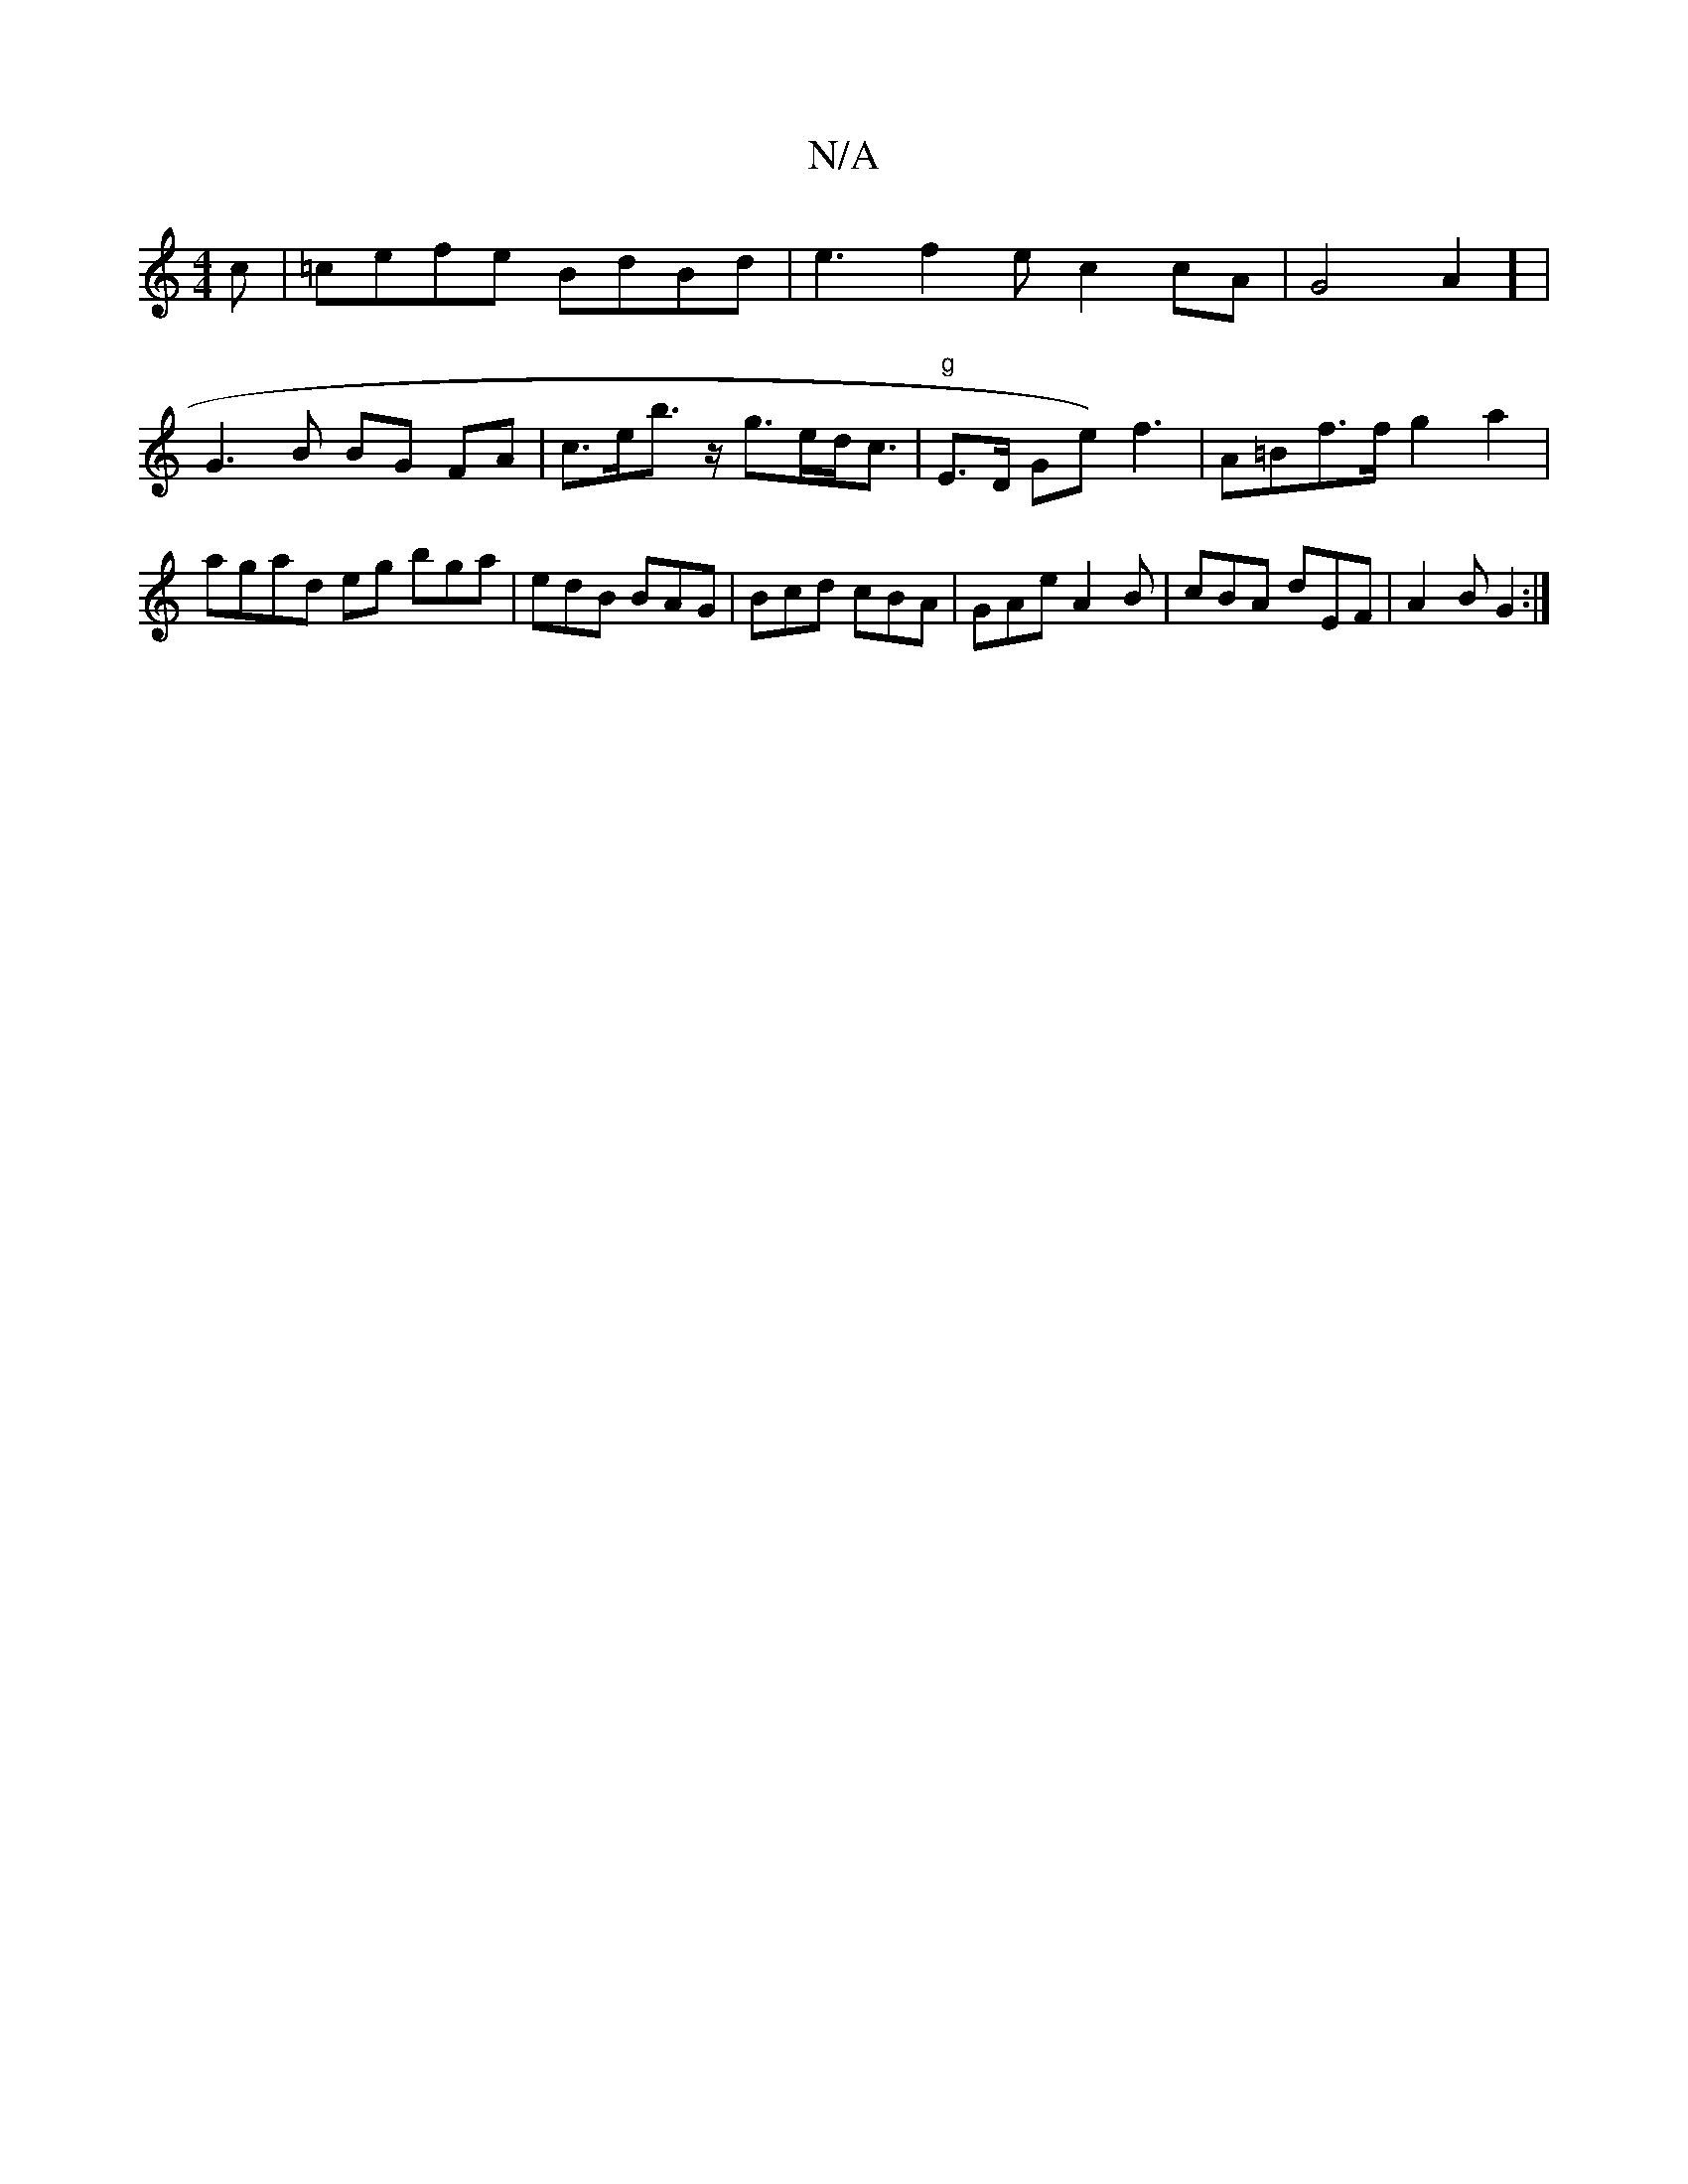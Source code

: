 X:1
T:N/A
M:4/4
R:N/A
K:Cmajor
c|=cefe BdBd|e3f2e c2 cA | G4A2] | G3 B BG FA | c>eb>z g>ed<c | "g" E>D Ge) f3 | A=Bf>f g2 a2 | agad eg bga | edB BAG | Bcd cBA | GAe A2B | cBA dEF|A2 B G2 :|

|:bb a g3 |
afd gfc | (3Bdc|Bf/f/e =feef